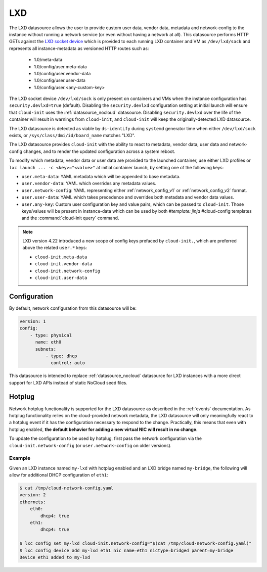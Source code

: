 .. _datasource_lxd:

LXD
***

The LXD datasource allows the user to provide custom user data,
vendor data, metadata and network-config to the instance without running
a network service (or even without having a network at all). This datasource
performs HTTP GETs against the `LXD socket device`_ which is provided to each
running LXD container and VM as ``/dev/lxd/sock`` and represents all
instance-metadata as versioned HTTP routes such as:

  - 1.0/meta-data
  - 1.0/config/user.meta-data
  - 1.0/config/user.vendor-data
  - 1.0/config/user.user-data
  - 1.0/config/user.<any-custom-key>

The LXD socket device ``/dev/lxd/sock`` is only present on containers and VMs
when the instance configuration has ``security.devlxd=true`` (default).
Disabling the ``security.devlxd`` configuration setting at initial launch will
ensure that ``cloud-init`` uses the :ref:`datasource_nocloud` datasource.
Disabling ``security.devlxd`` over the life of the container will result in
warnings from ``cloud-init``, and ``cloud-init`` will keep the
originally-detected LXD datasource.

The LXD datasource is detected as viable by ``ds-identify`` during ``systemd``
generator time when either ``/dev/lxd/sock`` exists, or
``/sys/class/dmi/id/board_name`` matches "LXD".

The LXD datasource provides ``cloud-init`` with the ability to react to
metadata, vendor data, user data and network-config changes, and to render the
updated configuration across a system reboot.

To modify which metadata, vendor data or user data are provided to the
launched container, use either LXD profiles or
``lxc launch ... -c <key>="<value>"`` at initial container launch, by setting
one of the following keys:

- ``user.meta-data``: YAML metadata which will be appended to base metadata.
- ``user.vendor-data``: YAML which overrides any metadata values.
- ``user.network-config``: YAML representing either :ref:`network_config_v1` or
  :ref:`network_config_v2` format.
- ``user.user-data``: YAML which takes precedence and overrides both metadata
  and vendor data values.
- ``user.any-key``: Custom user configuration key and value pairs, which can be
  passed to ``cloud-init``. Those keys/values will be present in instance-data
  which can be used by both `#template: jinja` #cloud-config templates and
  the :command:`cloud-init query` command.

.. note::
   LXD version 4.22 introduced a new scope of config keys prefaced by
   ``cloud-init.``, which are preferred above the related ``user.*`` keys:

   - ``cloud-init.meta-data``
   - ``cloud-init.vendor-data``
   - ``cloud-init.network-config``
   - ``cloud-init.user-data``

Configuration
=============

By default, network configuration from this datasource will be:

.. code-block:: yaml

   version: 1
   config:
       - type: physical
         name: eth0
         subnets:
             - type: dhcp
               control: auto

This datasource is intended to replace :ref:`datasource_nocloud`
datasource for LXD instances with a more direct support for LXD APIs instead
of static NoCloud seed files.

Hotplug
=======

Network hotplug functionality is supported for the LXD datasource as described
in the :ref:`events` documentation. As hotplug functionality relies on the
cloud-provided network metadata, the LXD datasource will only meaningfully
react to a hotplug event if it has the configuration necessary to respond to
the change. Practically, this means that even with hotplug enabled, **the
default behavior for adding a new virtual NIC will result in no change**.

To update the configuration to be used by hotplug, first pass the network
configuration via the ``cloud-init.network-config`` (or
``user.network-config`` on older versions).

Example
-------

Given an LXD instance named ``my-lxd`` with hotplug enabled and
an LXD bridge named ``my-bridge``, the following will allow for additional
DHCP configuration of ``eth1``:

.. code-block:: shell-session

    $ cat /tmp/cloud-network-config.yaml
    version: 2
    ethernets:
        eth0:
            dhcp4: true
        eth1:
            dhcp4: true

    $ lxc config set my-lxd cloud-init.network-config="$(cat /tmp/cloud-network-config.yaml)"
    $ lxc config device add my-lxd eth1 nic name=eth1 nictype=bridged parent=my-bridge
    Device eth1 added to my-lxd

.. _LXD socket device: https://documentation.ubuntu.com/lxd/en/latest/dev-lxd/

